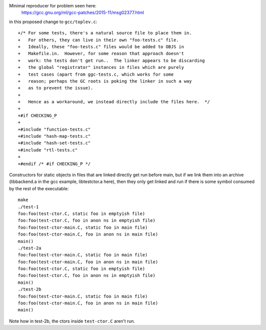 Minimal reproducer for problem seen here:
  https://gcc.gnu.org/ml/gcc-patches/2015-11/msg02377.html
in this proposed change to ``gcc/toplev.c``::

  +/* For some tests, there's a natural source file to place them in.
  +   For others, they can live in their own "foo-tests.c" file.
  +   Ideally, these "foo-tests.c" files would be added to OBJS in
  +   Makefile.in.  However, for some reason that approach doesn't
  +   work: the tests don't get run..  The linker appears to be discarding
  +   the global "registrator" instances in files which are purely
  +   test cases (apart from ggc-tests.c, which works for some
  +   reason; perhaps the GC roots is poking the linker in such a way
  +   as to prevent the issue).
  +
  +   Hence as a workaround, we instead directly include the files here.  */
  +
  +#if CHECKING_P
  +
  +#include "function-tests.c"
  +#include "hash-map-tests.c"
  +#include "hash-set-tests.c"
  +#include "rtl-tests.c"
  +
  +#endif /* #if CHECKING_P */

Constructors for static objects in files that are linked directly get run
before main, but if we link them into an archive (libbackend.a in the gcc
example, libtestctor.a here), then they only get linked and run if there is
some symbol consumed by the rest of the executable::

  make
  ./test-1
  foo:foo(test-ctor.C, static foo in emptyish file)
  foo:foo(test-ctor.C, foo in anon ns in emptyish file)
  foo:foo(test-ctor-main.C, static foo in main file)
  foo:foo(test-ctor-main.C, foo in anon ns in main file)
  main()
  ./test-2a
  foo:foo(test-ctor-main.C, static foo in main file)
  foo:foo(test-ctor-main.C, foo in anon ns in main file)
  foo:foo(test-ctor.C, static foo in emptyish file)
  foo:foo(test-ctor.C, foo in anon ns in emptyish file)
  main()
  ./test-2b
  foo:foo(test-ctor-main.C, static foo in main file)
  foo:foo(test-ctor-main.C, foo in anon ns in main file)
  main()

Note how in test-2b, the ctors inside ``test-ctor.C`` aren't run.
